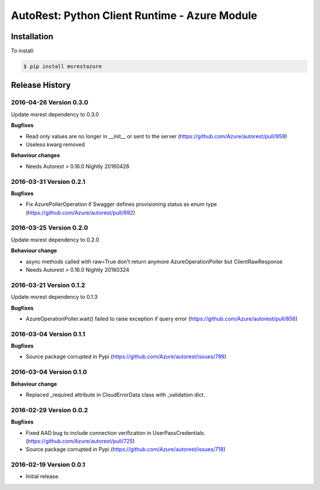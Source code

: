 AutoRest: Python Client Runtime - Azure Module
===============================================


Installation
------------

To install:

.. code-block:: bash

    $ pip install msrestazure


Release History
---------------

2016-04-26 Version 0.3.0
++++++++++++++++++++++++

Update msrest dependency to 0.3.0

**Bugfixes**

- Read only values are no longer in __init__ or sent to the server (https://github.com/Azure/autorest/pull/959)
- Useless kwarg removed

**Behaviour changes**

- Needs Autorest > 0.16.0 Nightly 20160426


2016-03-31 Version 0.2.1
++++++++++++++++++++++++

**Bugfixes**

- Fix AzurePollerOperation if Swagger defines provisioning status as enum type (https://github.com/Azure/autorest/pull/892)


2016-03-25 Version 0.2.0
++++++++++++++++++++++++

Update msrest dependency to 0.2.0

**Behaviour change**

- async methods called with raw=True don't return anymore AzureOperationPoller but ClientRawResponse
- Needs Autorest > 0.16.0 Nightly 20160324


2016-03-21 Version 0.1.2
++++++++++++++++++++++++

Update msrest dependency to 0.1.3

**Bugfixes**

- AzureOperationPoller.wait() failed to raise exception if query error (https://github.com/Azure/autorest/pull/856)


2016-03-04 Version 0.1.1
++++++++++++++++++++++++

**Bugfixes**

- Source package corrupted in Pypi (https://github.com/Azure/autorest/issues/799)

2016-03-04 Version 0.1.0
++++++++++++++++++++++++

**Behaviour change**

- Replaced _required attribute in CloudErrorData class with _validation dict.

2016-02-29 Version 0.0.2
++++++++++++++++++++++++

**Bugfixes**

- Fixed AAD bug to include connection verification in UserPassCredentials. (https://github.com/Azure/autorest/pull/725)
- Source package corrupted in Pypi (https://github.com/Azure/autorest/issues/718)

2016-02-19 Version 0.0.1
++++++++++++++++++++++++

- Initial release.

